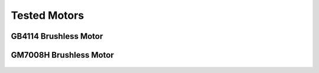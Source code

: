 Tested Motors
=======================================

.. meta::
   :description lang=en: Tested motors
   

   
GB4114 Brushless Motor
--------------------------

.. figure:: ../docs/New_images/GB4114.jpg
    :figwidth: 100
    :target: ../docs/New_images/GB4114.jpg
      



GM7008H Brushless Motor
--------------------------

.. figure:: ../docs/New_images/GM7008H.jpg
    :figwidth: 100
    :target: ../docs/New_images/GM7008H.jpg
      

